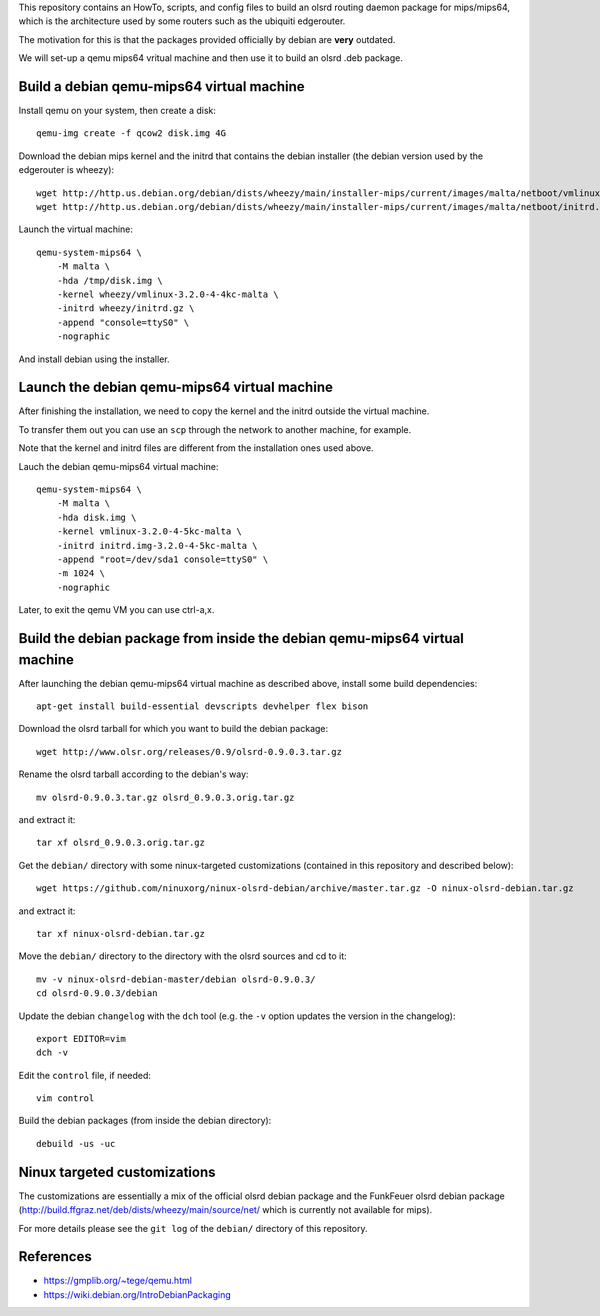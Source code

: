 This repository contains an HowTo, scripts, and config files to build an olsrd routing daemon package for mips/mips64, which is the architecture used by some routers such as the ubiquiti edgerouter.

The motivation for this is that the packages provided officially by debian are **very** outdated.

We will set-up a qemu mips64 vritual machine and then use it to build an olsrd .deb package.


Build a debian qemu-mips64 virtual machine
------------------------------------------

Install qemu on your system, then create a disk::

    qemu-img create -f qcow2 disk.img 4G

Download the debian mips kernel and the initrd that contains the debian installer (the debian version used by the edgerouter is wheezy)::

    wget http://http.us.debian.org/debian/dists/wheezy/main/installer-mips/current/images/malta/netboot/vmlinux-3.2.0-4-4kc-malta
    wget http://http.us.debian.org/debian/dists/wheezy/main/installer-mips/current/images/malta/netboot/initrd.gz

Launch the virtual machine::

    qemu-system-mips64 \
        -M malta \
        -hda /tmp/disk.img \
        -kernel wheezy/vmlinux-3.2.0-4-4kc-malta \
        -initrd wheezy/initrd.gz \
        -append "console=ttyS0" \
        -nographic 

And install debian using the installer.


Launch the debian qemu-mips64 virtual machine
---------------------------------------------

After finishing the installation, we need to copy the kernel and the initrd outside the virtual machine.

To transfer them out you can use an ``scp`` through the network to another machine, for example.

Note that the kernel and initrd files are different from the installation ones used above.

Lauch the debian qemu-mips64 virtual machine::

    qemu-system-mips64 \
        -M malta \
        -hda disk.img \
        -kernel vmlinux-3.2.0-4-5kc-malta \
        -initrd initrd.img-3.2.0-4-5kc-malta \
        -append "root=/dev/sda1 console=ttyS0" \
        -m 1024 \
        -nographic 


Later, to exit the qemu VM you can use ctrl-a,x.

Build the debian package from inside the debian qemu-mips64 virtual machine
---------------------------------------------------------------------------

After launching the debian qemu-mips64 virtual machine as described above, install some build dependencies::

   apt-get install build-essential devscripts devhelper flex bison
  
Download the olsrd tarball for which you want to build the debian package::

   wget http://www.olsr.org/releases/0.9/olsrd-0.9.0.3.tar.gz
  
Rename the olsrd tarball according to the debian's way::

   mv olsrd-0.9.0.3.tar.gz olsrd_0.9.0.3.orig.tar.gz
  
and extract it::

   tar xf olsrd_0.9.0.3.orig.tar.gz
  
Get the ``debian/`` directory with some ninux-targeted customizations (contained in this repository and described below)::

   wget https://github.com/ninuxorg/ninux-olsrd-debian/archive/master.tar.gz -O ninux-olsrd-debian.tar.gz

and extract it::

   tar xf ninux-olsrd-debian.tar.gz
  
Move the ``debian/`` directory to the directory with the olsrd sources and cd to it::

   mv -v ninux-olsrd-debian-master/debian olsrd-0.9.0.3/
   cd olsrd-0.9.0.3/debian
  
Update the debian ``changelog`` with the ``dch`` tool (e.g. the ``-v`` option updates the version in the changelog)::

   export EDITOR=vim
   dch -v
  
Edit the ``control`` file, if needed::

   vim control
  
Build the debian packages (from inside the debian directory)::

   debuild -us -uc 


Ninux targeted customizations
-----------------------------
The customizations are essentially a mix of the official olsrd debian package and the FunkFeuer olsrd debian package (http://build.ffgraz.net/deb/dists/wheezy/main/source/net/ which is currently not available for mips).

For more details please see the ``git log`` of the ``debian/`` directory of this repository.


References
----------

- https://gmplib.org/~tege/qemu.html
- https://wiki.debian.org/IntroDebianPackaging

